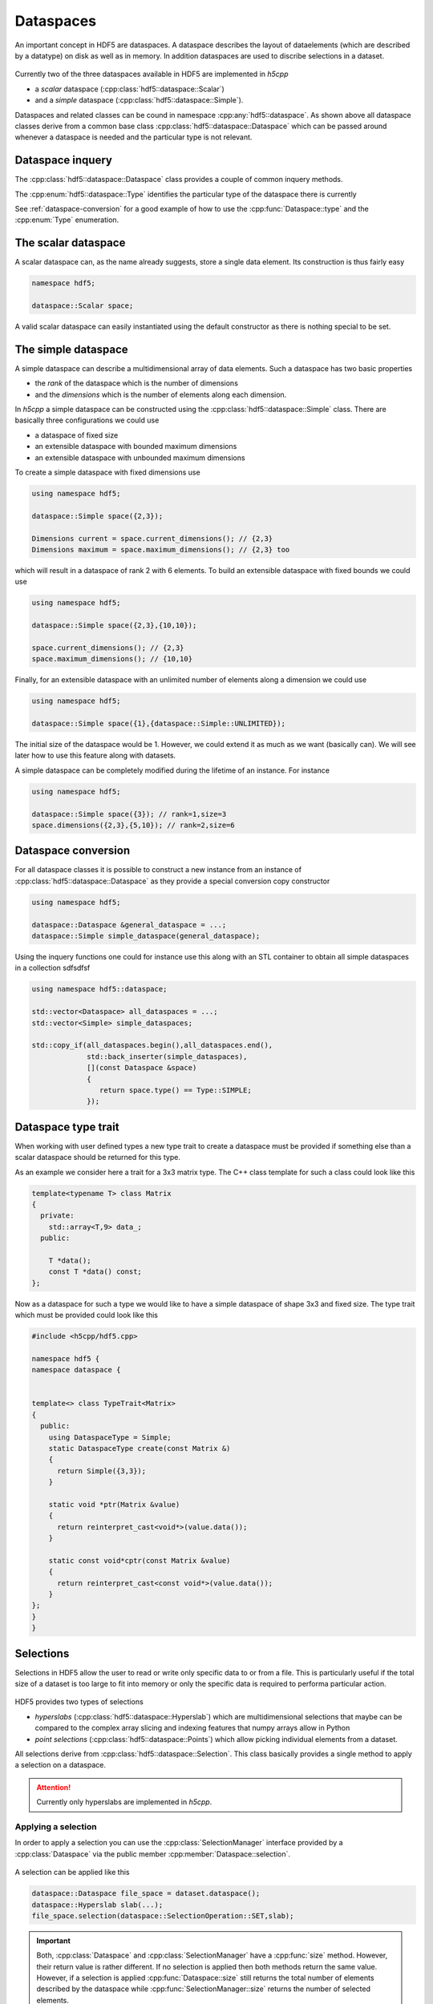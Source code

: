 ==========
Dataspaces
==========

An important concept in HDF5 are dataspaces. A dataspace describes the layout
of dataelements (which are described by a datatype) on disk as well as 
in memory. In addition dataspaces are used to discribe selections in a
dataset.  

.. figure:: ../images/hdf5_dataspaces.svg
   :align: center
   :width: 75%
   
Currently two of the three dataspaces available in HDF5 are implemented 
in *h5cpp*

* a *scalar* dataspace (:cpp:class:`hdf5::dataspace::Scalar`)
* and a *simple* dataspace (:cpp:class:`hdf5::dataspace::Simple`). 

Dataspaces and related classes can be cound in namespace 
:cpp:any:`hdf5::dataspace`. As shown above all dataspace classes derive from 
a common base class :cpp:class:`hdf5::dataspace::Dataspace` which can be passed 
around whenever a dataspace is needed and the particular type is not relevant. 


Dataspace inquery
=================

The :cpp:class:`hdf5::dataspace::Dataspace` class provides a couple of 
common inquery methods. 

.. cpp::namespace:: hdf5::dataspace

.. cpp:class:: Dataspace

    .. cpp:function:: size_t size()
    
        returns the number of elements which can be stored in a dataspace
        independent of whether a selection has been applied or not. 
        
    .. cpp:function:: Type type() 
    
        returns the type of the dataspace instance 
            
The :cpp:enum:`hdf5::dataspace::Type` identifies the particular type of 
the dataspace there is currently 

.. cpp:enum-class:: Type

    .. cpp:enumerator:: SIMPLE 
    
        for a simple datatype
        
    .. cpp:enumerator:: SCALAR
    
        for a scalar datatype

See :ref:`dataspace-conversion` for a good example of how to use the 
:cpp:func:`Dataspace::type` and the :cpp:enum:`Type` enumeration.

.. _dataspace-scalar:

The scalar dataspace
====================

A scalar dataspace can, as the name already suggests, store a single data 
element. Its construction is thus fairly easy 

.. code-block:: cpp

    namespace hdf5;
    
    dataspace::Scalar space;
    
A valid scalar dataspace can easily instantiated using the default constructor
as there is nothing special to be set. 


.. _dataspace-simple:

The simple dataspace
====================

A simple dataspace can describe a multidimensional array of data elements. 
Such a dataspace has two basic properties 

* the *rank* of the dataspace which is the number of dimensions
* and the *dimensions* which is the number of elements along each dimension. 

In *h5cpp* a simple dataspace can be constructed using the 
:cpp:class:`hdf5::dataspace::Simple` class. There are basically three 
configurations we could use 

* a dataspace of fixed size 
* an extensible dataspace with bounded maximum dimensions
* an extensible dataspace with unbounded maximum dimensions

To create a simple dataspace with fixed dimensions use 

.. code-block:: cpp

    using namespace hdf5;
    
    dataspace::Simple space({2,3}); 
    
    Dimensions current = space.current_dimensions(); // {2,3}
    Dimensions maximum = space.maximum_dimensions(); // {2,3} too
    
.. figure:: ../images/static_dataspace.svg
   :align: center
   :width: 20%
    
which will result in a dataspace of rank 2 with 6 elements. To build  an 
extensible dataspace with fixed bounds we could use 

.. code-block:: cpp

    using namespace hdf5;
    
    dataspace::Simple space({2,3},{10,10}); 
    
    space.current_dimensions(); // {2,3}
    space.maximum_dimensions(); // {10,10}
    
.. figure:: ../images/dynamic_dataspace_bounded.svg
   :align: center
   :width: 40%
    
Finally, for an extensible dataspace with an unlimited number of elements 
along a dimension we could use 

.. code-block:: cpp

    using namespace hdf5;
    
    dataspace::Simple space({1},{dataspace::Simple::UNLIMITED}); 
    
.. figure:: ../images/dynamic_dataspace_unbounded.svg
   :align: center
   :width: 30%
    
The initial size of the dataspace  would be 1. However, we could extend it 
as much as we want (basically can). We will see later how to use this feature
along with datasets. 

A simple dataspace can be completely modified during the lifetime of an 
instance. For instance 

.. code-block:: cpp

    using namespace hdf5;
    
    dataspace::Simple space({3}); // rank=1,size=3
    space.dimensions({2,3},{5,10}); // rank=2,size=6 
    
    


.. _dataspace-conversion: 

Dataspace conversion
====================

For all dataspace classes it is possible to construct a new instance from 
an instance of :cpp:class:`hdf5::dataspace::Dataspace` as they provide a 
special conversion copy constructor 

.. code-block:: cpp

    using namespace hdf5;

    dataspace::Dataspace &general_dataspace = ...;
    dataspace::Simple simple_dataspace(general_dataspace);
    
Using the inquery functions one could for instance use this along with an 
STL container to obtain all simple dataspaces in a collection sdfsdfsf 

.. code-block:: cpp

    using namespace hdf5::dataspace;

    std::vector<Dataspace> all_dataspaces = ...;
    std::vector<Simple> simple_dataspaces; 
    
    std::copy_if(all_dataspaces.begin(),all_dataspaces.end(),
                 std::back_inserter(simple_dataspaces),
                 [](const Dataspace &space)
                 {
                    return space.type() == Type::SIMPLE;
                 });
                 
Dataspace type trait
====================

When working with user defined types a new type trait to create a dataspace 
must be provided if something else than a scalar dataspace should be 
returned for this type. 

As an example we consider here a trait for a 3x3 matrix type. The C++ class
template for such a class could look like this 

.. code-block:: cpp

    template<typename T> class Matrix
    {
      private:
        std::array<T,9> data_; 
      public:
      
        T *data();
        const T *data() const;
    }; 

Now as a dataspace for such a type we would like to have a simple dataspace 
of shape 3x3 and fixed size. The type trait which must be provided could 
look like this 

.. code-block:: cpp

    #include <h5cpp/hdf5.cpp>
    
    namespace hdf5 {
    namespace dataspace {
    
    
    template<> class TypeTrait<Matrix>
    {
      public:
        using DataspaceType = Simple;
        static DataspaceType create(const Matrix &)
        {
          return Simple({3,3});
        }
    
        static void *ptr(Matrix &value)
        {
          return reinterpret_cast<void*>(value.data());
        }
    
        static const void*cptr(const Matrix &value)
        {
          return reinterpret_cast<const void*>(value.data());
        }
    };
    }
    }
    
Selections
==========

Selections in HDF5 allow the user to read or write only specific data to or 
from a file. This is particularly useful if the total size of a dataset 
is too large to fit into memory or only the specific data is required 
to performa particular action. 


.. figure:: ../images/hdf5_selections.svg
   :align: center
   :width: 60%
   
HDF5 provides two types of selections 

* *hyperslabs* (:cpp:class:`hdf5::dataspace::Hyperslab`) which are 
  multidimensional selections that maybe can be compared to the complex array 
  slicing and indexing features that numpy arrays allow in Python 
* *point selections* (:cpp:class:`hdf5::dataspace::Points`) which allow picking 
  individual elements from a dataset. 
  
All selections derive from :cpp:class:`hdf5::dataspace::Selection`. This 
class basically provides a single method to apply a selection on a dataspace. 

  
.. attention::

    Currently only hyperslabs are implemented in *h5cpp*.
    
    
Applying a selection
--------------------

In order to apply a selection you can use the :cpp:class:`SelectionManager`
interface provided by a :cpp:class:`Dataspace` via the public member 
:cpp:member:`Dataspace::selection`.

.. figure:: ../images/hdf5_selection_manager.svg
   :align: center
   :width: 75%
   
A selection can be applied like this 

.. code-block:: cpp

   dataspace::Dataspace file_space = dataset.dataspace();
   dataspace::Hyperslab slab(...);
   file_space.selection(dataspace::SelectionOperation::SET,slab);
   
.. important::

   Both, :cpp:class:`Dataspace` and :cpp:class:`SelectionManager` have a 
   :cpp:func:`size` method. However, their return value is rather different. 
   If no selection is applied then both methods return the same value. 
   However, if a selection is applied :cpp:func:`Dataspace::size` still returns
   the total number of elements described by the dataspace while 
   :cpp:func:`SelectionManager::size` returns the number of selected elements. 
   
   .. code-block:: cpp
   
      dataspace::Simple space({1024});
      std::cout<<space.size()<<std::endl;           // would print 1024
      std::cout<<space.selection.size()<<std::endl; // would print 1024
      
      space.selection.none();
      std::cout<<space.size()<<std::endl;           // would print 1024
      std::cout<<space.selection.size()<<std::endl; // would print 0
      
Multiple selections can be applied onto a single dataspace. The way how 
the different selections are combined with each other to form the set of 
selected elements can be controlled by *selection operations* which 
are determined by the :cpp:enum:`SelectionOperation` enumerations.  

Hyperslab selections
--------------------

Hyperslabs allow fairly complex multidimensional selections in a dataspace 
which are characterized by 4 quantities 

* *offset* the starting index of the hyperslab in the selection
* *block* the number of elements along each dimension of the original dataspace 
  in a signle block
* *count* the number of blocks along each dimension
* *stride* the offset between each block. 

Lets have a look on the following example with a original dataspace of shape
(9,10). 

.. figure:: ../images/hyperslab_1.svg
   :align: center
   :width: 65% 
   
The selected elements are denoted by the red rectangles. Such a hyperslab would 
have the following parameters

* *offset* = [1,1]
* *block* = [1,2]
* *count* = [3,3]
* *stride* = [2,1]

To construct such a hyperslab you could use 

.. code-block:: cpp 

    dataspace::Simple space({9,10});
    Dimensions offset{1,1};
    Dimensions block{1,2};
    Dimensions count{3,3};
    Dimensions stride{2,1};
    dataspace::Hyperslab{offset,block,count,stride};
    
For details of how to manipulate or alter an instance of 
:cpp:class:`dataspace::Hyperslab` see the API documentation for details. 

As this is quite some code there are two more additional constructors 
which cover common but quite simplier selection scenarios. 
The first one covers the selection of a single contiguous region of data 
within the dataset. For our above example that could look somehow like this 

.. figure:: ../images/hyperslab_2.svg
   :align: center
   :width: 65%
   
For such a purpose there is a two argument constructor which takes only 
the *offset* and the *block* - everything else is set internally to 1

.. code-block:: cpp

    Dimensions offset{1,1};
    Dimensions block{4,5};
    dataspace::Hypeslab{offset,block};
    
In some applications domains such a selection would be called a 
*region of interest* or *ROI*. 
    
The second selection scenario is a number of blocks of size 1 along each 
dimension separated by a particular stride. 

.. figure:: ../images/hyperslab_3.svg
   :align: center
   :width: 65%
   
The constructor call for such a selection would look like this

.. code-block:: cpp

    Dimensions offset{1,1};
    Dimensions stride{2,3};
    Dimensions count{3,3};
    dataspace::Hyperslab{offset,count,stride};


Point selections
----------------

.. todo:: write this section


